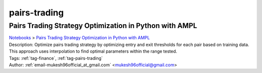 .. _tag-pairs-trading:

pairs-trading
=============

Pairs Trading Strategy Optimization in Python with AMPL
^^^^^^^^^^^^^^^^^^^^^^^^^^^^^^^^^^^^^^^^^^^^^^^^^^^^^^^
| `Notebooks <../notebooks/index.html>`_ > `Pairs Trading Strategy Optimization in Python with AMPL <../notebooks/pairs-trading-strategy-optimization-in-python-with-ampl.html>`_
| |github-pairs-trading-strategy-optimization-in-python-with-ampl| |colab-pairs-trading-strategy-optimization-in-python-with-ampl| |kaggle-pairs-trading-strategy-optimization-in-python-with-ampl| |gradient-pairs-trading-strategy-optimization-in-python-with-ampl| |sagemaker-pairs-trading-strategy-optimization-in-python-with-ampl|
| Description: Optimize pairs trading strategy by optimizing entry and exit thresholds for each pair based on training data. This approach uses interpolation to find optimal parameters within the range tested.
| Tags: :ref:`tag-finance`, :ref:`tag-pairs-trading`
| Author: :ref:`email-mukesh96official_at_gmail.com` <mukesh96official@gmail.com>

.. |github-pairs-trading-strategy-optimization-in-python-with-ampl|  image:: https://img.shields.io/badge/github-%23121011.svg?logo=github
    :target: https://github.com/ampl/colab.ampl.com/blob/master/authors/mukeshwaran/Notebook_2_Pairs_Trading_Strategy_Optimization.ipynb
    :alt: Notebook_2_Pairs_Trading_Strategy_Optimization.ipynb
    
.. |colab-pairs-trading-strategy-optimization-in-python-with-ampl| image:: https://colab.research.google.com/assets/colab-badge.svg
    :target: https://colab.research.google.com/github/ampl/colab.ampl.com/blob/master/authors/mukeshwaran/Notebook_2_Pairs_Trading_Strategy_Optimization.ipynb
    :alt: Open In Colab
    
.. |kaggle-pairs-trading-strategy-optimization-in-python-with-ampl| image:: https://kaggle.com/static/images/open-in-kaggle.svg
    :target: https://kaggle.com/kernels/welcome?src=https://github.com/ampl/colab.ampl.com/blob/master/authors/mukeshwaran/Notebook_2_Pairs_Trading_Strategy_Optimization.ipynb
    :alt: Kaggle
    
.. |gradient-pairs-trading-strategy-optimization-in-python-with-ampl| image:: https://assets.paperspace.io/img/gradient-badge.svg
    :target: https://console.paperspace.com/github/ampl/colab.ampl.com/blob/master/authors/mukeshwaran/Notebook_2_Pairs_Trading_Strategy_Optimization.ipynb
    :alt: Gradient
    
.. |sagemaker-pairs-trading-strategy-optimization-in-python-with-ampl| image:: https://studiolab.sagemaker.aws/studiolab.svg
    :target: https://studiolab.sagemaker.aws/import/github/ampl/colab.ampl.com/blob/master/authors/mukeshwaran/Notebook_2_Pairs_Trading_Strategy_Optimization.ipynb
    :alt: Open In SageMaker Studio Lab
    


